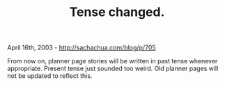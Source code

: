#+TITLE: Tense changed.

April 16th, 2003 -
[[http://sachachua.com/blog/p/705][http://sachachua.com/blog/p/705]]

From now on, planner page stories will be written in past tense
 whenever appropriate. Present tense just sounded too weird. Old
 planner pages will not be updated to reflect this.

